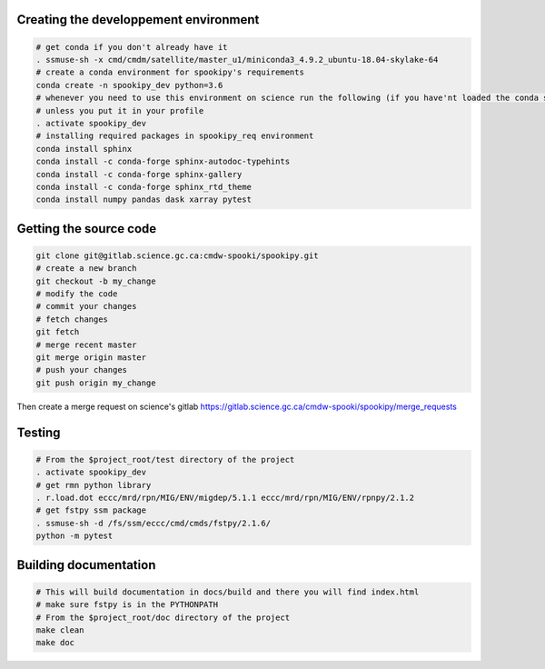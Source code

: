 Creating the developpement environment
--------------------------------------

.. code:: bash

    # get conda if you don't already have it
    . ssmuse-sh -x cmd/cmdm/satellite/master_u1/miniconda3_4.9.2_ubuntu-18.04-skylake-64
    # create a conda environment for spookipy's requirements
    conda create -n spookipy_dev python=3.6
    # whenever you need to use this environment on science run the following (if you have'nt loaded the conda ssm, you'll need to do it everytime)
    # unless you put it in your profile
    . activate spookipy_dev
    # installing required packages in spookipy_req environment
    conda install sphinx
    conda install -c conda-forge sphinx-autodoc-typehints
    conda install -c conda-forge sphinx-gallery
    conda install -c conda-forge sphinx_rtd_theme
    conda install numpy pandas dask xarray pytest

Getting the source code
-----------------------

.. code:: bash

    git clone git@gitlab.science.gc.ca:cmdw-spooki/spookipy.git
    # create a new branch
    git checkout -b my_change
    # modify the code
    # commit your changes
    # fetch changes
    git fetch
    # merge recent master
    git merge origin master
    # push your changes
    git push origin my_change

Then create a merge request on science's gitlab
https://gitlab.science.gc.ca/cmdw-spooki/spookipy/merge_requests

Testing
-------

.. code:: bash

    # From the $project_root/test directory of the project
    . activate spookipy_dev
    # get rmn python library
    . r.load.dot eccc/mrd/rpn/MIG/ENV/migdep/5.1.1 eccc/mrd/rpn/MIG/ENV/rpnpy/2.1.2
    # get fstpy ssm package
    . ssmuse-sh -d /fs/ssm/eccc/cmd/cmds/fstpy/2.1.6/
    python -m pytest

Building documentation
----------------------

.. code:: bash

    # This will build documentation in docs/build and there you will find index.html
    # make sure fstpy is in the PYTHONPATH
    # From the $project_root/doc directory of the project
    make clean
    make doc
